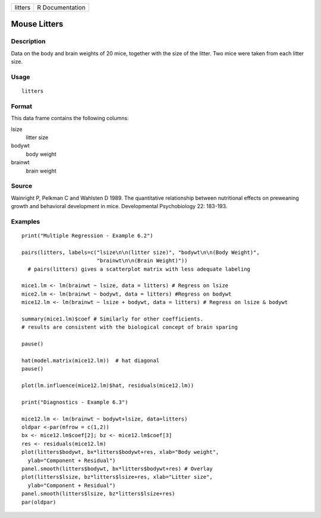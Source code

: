 +---------+-----------------+
| litters | R Documentation |
+---------+-----------------+

Mouse Litters
-------------

Description
~~~~~~~~~~~

Data on the body and brain weights of 20 mice, together with the size of
the litter. Two mice were taken from each litter size.

Usage
~~~~~

::

    litters

Format
~~~~~~

This data frame contains the following columns:

lsize
    litter size

bodywt
    body weight

brainwt
    brain weight

Source
~~~~~~

Wainright P, Pelkman C and Wahlsten D 1989. The quantitative
relationship between nutritional effects on preweaning growth and
behavioral development in mice. Developmental Psychobiology 22: 183-193.

Examples
~~~~~~~~

::

    print("Multiple Regression - Example 6.2")

    pairs(litters, labels=c("lsize\n\n(litter size)", "bodywt\n\n(Body Weight)",
                            "brainwt\n\n(Brain Weight)"))
      # pairs(litters) gives a scatterplot matrix with less adequate labeling

    mice1.lm <- lm(brainwt ~ lsize, data = litters) # Regress on lsize
    mice2.lm <- lm(brainwt ~ bodywt, data = litters) #Regress on bodywt
    mice12.lm <- lm(brainwt ~ lsize + bodywt, data = litters) # Regress on lsize & bodywt

    summary(mice1.lm)$coef # Similarly for other coefficients.
    # results are consistent with the biological concept of brain sparing

    pause()

    hat(model.matrix(mice12.lm))  # hat diagonal
    pause()

    plot(lm.influence(mice12.lm)$hat, residuals(mice12.lm))

    print("Diagnostics - Example 6.3")

    mice12.lm <- lm(brainwt ~ bodywt+lsize, data=litters)
    oldpar <-par(mfrow = c(1,2))
    bx <- mice12.lm$coef[2]; bz <- mice12.lm$coef[3]
    res <- residuals(mice12.lm)
    plot(litters$bodywt, bx*litters$bodywt+res, xlab="Body weight",
      ylab="Component + Residual")
    panel.smooth(litters$bodywt, bx*litters$bodywt+res) # Overlay
    plot(litters$lsize, bz*litters$lsize+res, xlab="Litter size", 
      ylab="Component + Residual")
    panel.smooth(litters$lsize, bz*litters$lsize+res)
    par(oldpar)
